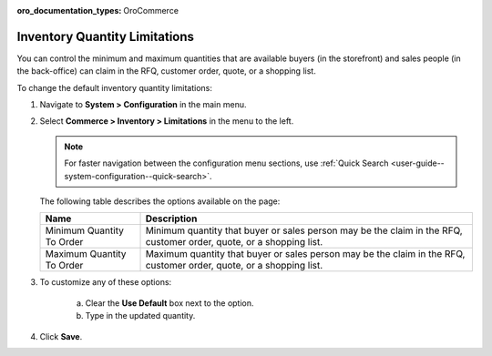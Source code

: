 :oro_documentation_types: OroCommerce

.. _configuration--guide--commerce--configuration--inventory--limitations:

Inventory Quantity Limitations
==============================

You can control the minimum and maximum quantities that are available buyers (in the storefront) and sales people (in the back-office) can claim in the RFQ, customer order, quote, or a shopping list.

To change the default inventory quantity limitations:

1. Navigate to **System > Configuration** in the main menu.
2. Select **Commerce > Inventory > Limitations** in the menu to the left.

   .. note::
      For faster navigation between the configuration menu sections, use :ref:`Quick Search <user-guide--system-configuration--quick-search>`.

   .. image:: /user/img/system/config_commerce/inventory/limitations.png
      :class: with-border

   The following table describes the options available on the page:

   +---------------------------+----------------------------------------------------------------------------------------------------------------------+
   | Name                      | Description                                                                                                          |
   +===========================+======================================================================================================================+
   | Minimum Quantity To Order | Minimum quantity that buyer or sales person may be the claim in the RFQ, customer order, quote, or a shopping list.  |
   +---------------------------+----------------------------------------------------------------------------------------------------------------------+
   | Maximum Quantity To Order | Maximum quantity that buyer or sales person  may be the claim in the RFQ, customer order, quote, or a shopping list. |
   +---------------------------+----------------------------------------------------------------------------------------------------------------------+

3. To customize any of these options:

     a) Clear the **Use Default** box next to the option.
     b) Type in the updated quantity.

4. Click **Save**.

.. comment FIXME Clarify Managed Inventory purpose. 